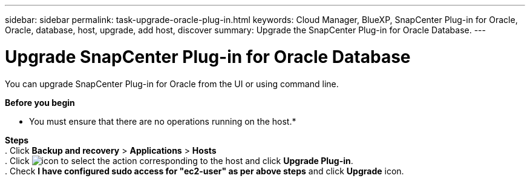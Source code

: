 ---
sidebar: sidebar
permalink: task-upgrade-oracle-plug-in.html
keywords: Cloud Manager, BlueXP, SnapCenter Plug-in for Oracle, Oracle, database, host, upgrade, add host, discover
summary:  Upgrade the SnapCenter Plug-in for Oracle Database.
---

= Upgrade SnapCenter Plug-in for Oracle Database
:hardbreaks:
:nofooter:
:icons: font
:linkattrs:
:imagesdir: ./media/

[.lead]
You can upgrade SnapCenter Plug-in for Oracle from the UI or using command line.

*Before you begin*

* You must ensure that there are no operations running on the host.* 

*Steps*
. Click *Backup and recovery* > *Applications* > *Hosts*
. Click image:icon-action.png[icon to select the action] corresponding to the host and click *Upgrade Plug-in*.
. Check *I have configured sudo access for "ec2-user" as per above steps* and click *Upgrade* icon.